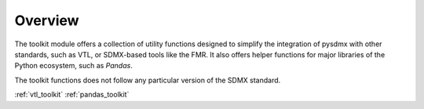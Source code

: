 .. _general:

Overview
========

The toolkit module offers a collection of utility functions designed to simplify
the integration of pysdmx with other standards, such as VTL, or SDMX-based tools
like the FMR. It also offers helper functions for major libraries of the Python
ecosystem, such as `Pandas`.

The toolkit functions does not follow any particular version of the SDMX standard.

:ref:`vtl_toolkit`
:ref:`pandas_toolkit`
